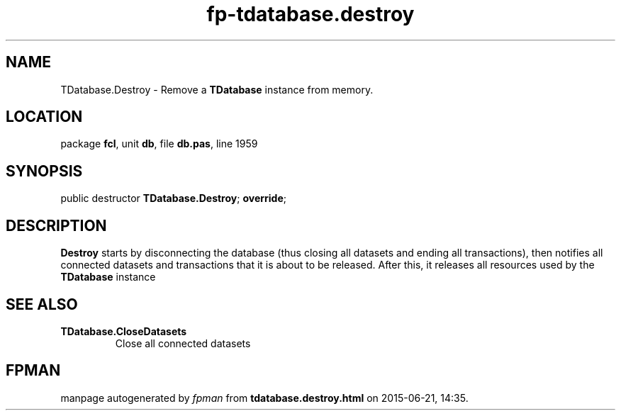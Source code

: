 .\" file autogenerated by fpman
.TH "fp-tdatabase.destroy" 3 "2014-03-14" "fpman" "Free Pascal Programmer's Manual"
.SH NAME
TDatabase.Destroy - Remove a \fBTDatabase\fR instance from memory.
.SH LOCATION
package \fBfcl\fR, unit \fBdb\fR, file \fBdb.pas\fR, line 1959
.SH SYNOPSIS
public destructor \fBTDatabase.Destroy\fR; \fBoverride\fR;
.SH DESCRIPTION
\fBDestroy\fR starts by disconnecting the database (thus closing all datasets and ending all transactions), then notifies all connected datasets and transactions that it is about to be released. After this, it releases all resources used by the \fBTDatabase\fR instance


.SH SEE ALSO
.TP
.B TDatabase.CloseDatasets
Close all connected datasets

.SH FPMAN
manpage autogenerated by \fIfpman\fR from \fBtdatabase.destroy.html\fR on 2015-06-21, 14:35.

